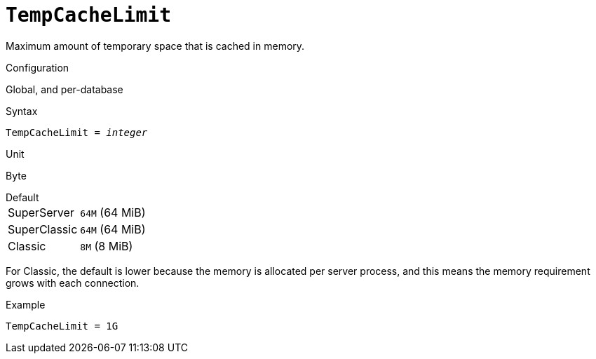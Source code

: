 [#fbconf-temp-cache-limit]
= `TempCacheLimit`

Maximum amount of temporary space that is cached in memory.

.Configuration
Global, and per-database

.Syntax
[listing,subs=+quotes]
----
TempCacheLimit = _integer_
----

.Unit
Byte

.Default
[horizontal.compact]
SuperServer:: `64M` (64 MiB)
SuperClassic:: `64M` (64 MiB)
Classic:: `8M` (8 MiB)

For Classic, the default is lower because the memory is allocated per server process, and this means the memory requirement grows with each connection.

.Example
[listing]
----
TempCacheLimit = 1G
----

